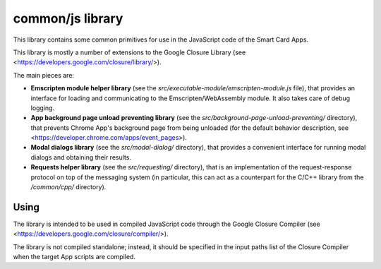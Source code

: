 common/js library
=================


This library contains some common primitives for use in the JavaScript
code of the Smart Card Apps.

This library is mostly a number of extensions to the Google Closure
Library (see <https://developers.google.com/closure/library/>).

The main pieces are:

*   **Emscripten module helper library** (see the
    `src/executable-module/emscripten-module.js` file), that provides an
    interface for loading and communicating to the Emscripten/WebAssembly
    module. It also takes care of debug logging.

*   **App background page unload preventing library** (see the
    `src/background-page-unload-preventing/` directory), that prevents
    Chrome App's background page from being unloaded (for the default
    behavior description, see
    <https://developer.chrome.com/apps/event_pages>).

*   **Modal dialogs library** (see the `src/modal-dialog/` directory),
    that provides a convenient interface for running modal dialogs and
    obtaining their results.

*   **Requests helper library** (see the `src/requesting/` directory),
    that is an implementation of the request-response protocol on top of
    the messaging system (in particular, this can act as a counterpart
    for the C/C++ library from the `/common/cpp/` directory).


Using
-----

The library is intended to be used in compiled JavaScript code through
the Google Closure Compiler (see
<https://developers.google.com/closure/compiler/>).

The library is not compiled standalone; instead, it should be specified
in the input paths list of the Closure Compiler when the target App
scripts are compiled.
